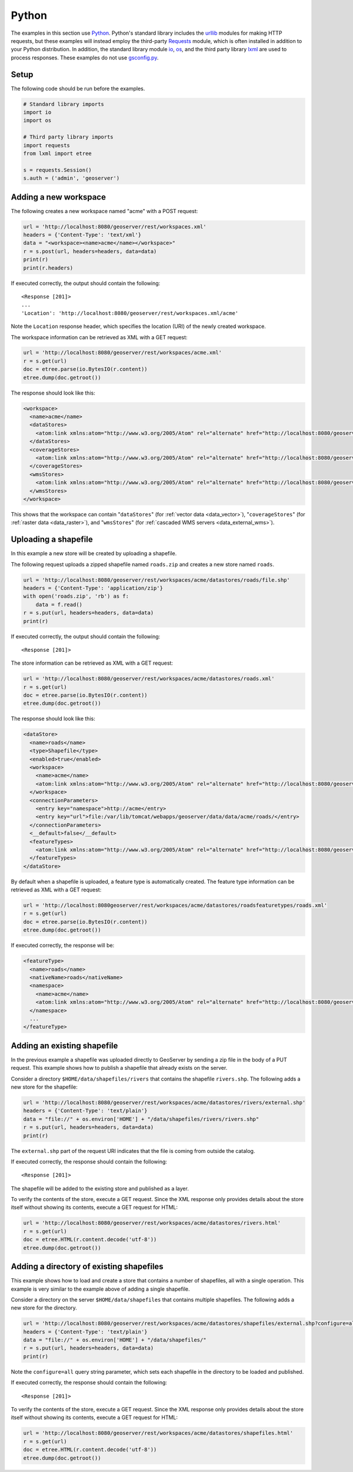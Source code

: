 .. _rest_examples_python:

Python
======

The examples in this section use `Python <https://www.python.org/>`_.
Python's standard library includes the `urllib <https://docs.python.org/3/library/urllib.request.html>`_ modules for making HTTP requests, but these examples will instead employ the third-party `Requests <http://docs.python-requests.org/>`_ module, which is often installed in addition to your Python distribution.
In addition, the standard library module `io <https://docs.python.org/3/library/io.html>`_, `os <https://docs.python.org/3/library/os.html>`_, and the third party library `lxml <http://lxml.de>`_ are used to process responses.
These examples do not use `gsconfig.py <https://github.com/dwins/gsconfig.py/wiki>`_. 

.. todo::

   The following extra sections could be added for completeness:

   * Deleting a workspace/store/featuretype/style/layergroup
   * Renaming a workspace/store/featuretype/style/layergroup

Setup
----------------------

The following code should be run before the examples.

.. code-block:: console

   # Standard library imports
   import io
   import os

   # Third party library imports
   import requests
   from lxml import etree

   s = requests.Session()
   s.auth = ('admin', 'geoserver')

Adding a new workspace
----------------------

The following creates a new workspace named "acme" with a POST request:

.. code-block:: console

   url = 'http://localhost:8080/geoserver/rest/workspaces.xml'
   headers = {'Content-Type': 'text/xml'}
   data = "<workspace><name>acme</name></workspace>"
   r = s.post(url, headers=headers, data=data)
   print(r)
   print(r.headers)

If executed correctly, the output should contain the following::

   <Response [201]>
   ...
   'Location': 'http://localhost:8080/geoserver/rest/workspaces.xml/acme'

Note the ``Location`` response header, which specifies the location (URI) of the newly created workspace.

The workspace information can be retrieved as XML with a GET request:

.. code-block:: console

   url = 'http://localhost:8080/geoserver/rest/workspaces/acme.xml'
   r = s.get(url)
   doc = etree.parse(io.BytesIO(r.content))
   etree.dump(doc.getroot())

The response should look like this:

.. code-block:: xml

   <workspace>
     <name>acme</name>
     <dataStores>
       <atom:link xmlns:atom="http://www.w3.org/2005/Atom" rel="alternate" href="http://localhost:8080/geoserver/rest/workspaces/acme/datastores.xml" type="application/xml"/>
     </dataStores>
     <coverageStores>
       <atom:link xmlns:atom="http://www.w3.org/2005/Atom" rel="alternate" href="http://localhost:8080/geoserver/rest/workspaces/acme/coveragestores.xml" type="application/xml"/>
     </coverageStores>
     <wmsStores>
       <atom:link xmlns:atom="http://www.w3.org/2005/Atom" rel="alternate" href="http://localhost:8080/geoserver/rest/workspaces/acme/wmsstores.xml" type="application/xml"/>
     </wmsStores>
   </workspace>

This shows that the workspace can contain "``dataStores``" (for :ref:`vector data <data_vector>`), "``coverageStores``" (for :ref:`raster data <data_raster>`), and "``wmsStores``" (for :ref:`cascaded WMS servers <data_external_wms>`).

Uploading a shapefile
---------------------

In this example a new store will be created by uploading a shapefile.

The following request uploads a zipped shapefile named ``roads.zip`` and creates a new store named ``roads``.

.. code-block:: console

   url = 'http://localhost:8080/geoserver/rest/workspaces/acme/datastores/roads/file.shp'
   headers = {'Content-Type': 'application/zip'}
   with open('roads.zip', 'rb') as f:
       data = f.read()
   r = s.put(url, headers=headers, data=data)
   print(r)

If executed correctly, the output should contain the following::

   <Response [201]>

The store information can be retrieved as XML with a GET request:

.. code-block:: console

   url = 'http://localhost:8080/geoserver/rest/workspaces/acme/datastores/roads.xml'
   r = s.get(url)
   doc = etree.parse(io.BytesIO(r.content))
   etree.dump(doc.getroot())

The response should look like this:

.. code-block:: xml

   <dataStore>
     <name>roads</name>
     <type>Shapefile</type>
     <enabled>true</enabled>
     <workspace>
       <name>acme</name>
       <atom:link xmlns:atom="http://www.w3.org/2005/Atom" rel="alternate" href="http://localhost:8080/geoserver/rest/workspaces/acme.xml" type="application/xml"/>
     </workspace>
     <connectionParameters>
       <entry key="namespace">http://acme</entry>
       <entry key="url">file:/var/lib/tomcat/webapps/geoserver/data/data/acme/roads/</entry>
     </connectionParameters>
     <__default>false</__default>
     <featureTypes>
       <atom:link xmlns:atom="http://www.w3.org/2005/Atom" rel="alternate" href="http://localhost:8080/geoserver/rest/workspaces/acme/datastores/roads/featuretypes.xml" type="application/xml"/>
     </featureTypes>
   </dataStore>

By default when a shapefile is uploaded, a feature type is automatically created. The feature type information can be retrieved as XML with a GET request:

.. code-block:: console

   url = 'http://localhost:8080geoserver/rest/workspaces/acme/datastores/roadsfeaturetypes/roads.xml'
   r = s.get(url)                                                                  
   doc = etree.parse(io.BytesIO(r.content))                                        
   etree.dump(doc.getroot())                                                       

If executed correctly, the response will be:

.. code-block:: xml

   <featureType>
     <name>roads</name>
     <nativeName>roads</nativeName>
     <namespace>
       <name>acme</name>
       <atom:link xmlns:atom="http://www.w3.org/2005/Atom" rel="alternate" href="http://localhost:8080/geoserver/rest/namespaces/acme.xml" type="application/xml"/>
     </namespace>
     ...
   </featureType>
   

Adding an existing shapefile
----------------------------

In the previous example a shapefile was uploaded directly to GeoServer by sending a zip file in the body of a PUT request. This example shows how to publish a shapefile that already exists on the server.

Consider a directory ``$HOME/data/shapefiles/rivers`` that contains the shapefile ``rivers.shp``. The following adds a new store for the shapefile:

.. code-block:: console

   url = 'http://localhost:8080/geoserver/rest/workspaces/acme/datastores/rivers/external.shp'
   headers = {'Content-Type': 'text/plain'}
   data = "file://" + os.environ['HOME'] + "/data/shapefiles/rivers/rivers.shp"
   r = s.put(url, headers=headers, data=data)
   print(r)

The ``external.shp`` part of the request URI indicates that the file is coming from outside the catalog.

If executed correctly, the response should contain the following::
 
   <Response [201]>

The shapefile will be added to the existing store and published as a layer.

To verify the contents of the store, execute a GET request. Since the XML response only provides details about the store itself without showing its contents, execute a GET request for HTML:

.. code-block:: console

   url = 'http://localhost:8080/geoserver/rest/workspaces/acme/datastores/rivers.html'
   r = s.get(url)
   doc = etree.HTML(r.content.decode('utf-8'))
   etree.dump(doc.getroot())

Adding a directory of existing shapefiles
-----------------------------------------

This example shows how to load and create a store that contains a number of shapefiles, all with a single operation. This example is very similar to the example above of adding a single shapefile.

Consider a directory on the server ``$HOME/data/shapefiles`` that contains multiple shapefiles. The following adds a new store for the directory.

.. code-block:: console

   url = 'http://localhost:8080/geoserver/rest/workspaces/acme/datastores/shapefiles/external.shp?configure=all'
   headers = {'Content-Type': 'text/plain'}
   data = "file://" + os.environ['HOME'] + "/data/shapefiles/"
   r = s.put(url, headers=headers, data=data)
   print(r)

Note the ``configure=all`` query string parameter, which sets each shapefile in the directory to be loaded and published.

If executed correctly, the response should contain the following::
 
   <Response [201]>

To verify the contents of the store, execute a GET request. Since the XML response only provides details about the store itself without showing its contents, execute a GET request for HTML:

.. code-block:: console

   url = 'http://localhost:8080/geoserver/rest/workspaces/acme/datastores/shapefiles.html'
   r = s.get(url)
   doc = etree.HTML(r.content.decode('utf-8'))
   etree.dump(doc.getroot())
